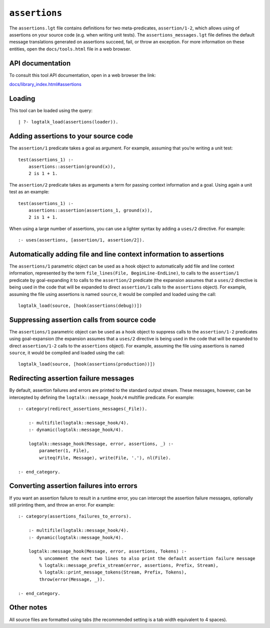 ``assertions``
==============

The ``assertions.lgt`` file contains definitions for two
meta-predicates, ``assertion/1-2``, which allows using of assertions on
your source code (e.g. when writing unit tests). The
``assertions_messages.lgt`` file defines the default message
translations generated on assertions succeed, fail, or throw an
exception. For more information on these entities, open the
``docs/tools.html`` file in a web browser.

API documentation
-----------------

To consult this tool API documentation, open in a web browser the link:

`docs/library_index.html#assertions <https://logtalk.org/docs/library_index.html#assertions>`__

Loading
-------

This tool can be loaded using the query:

::

   | ?- logtalk_load(assertions(loader)).

Adding assertions to your source code
-------------------------------------

The ``assertion/1`` predicate takes a goal as argument. For example,
assuming that you’re writing a unit test:

::

   test(assertions_1) :-
       assertions::assertion(ground(x)),
       2 is 1 + 1.

The ``assertion/2`` predicate takes as arguments a term for passing
context information and a goal. Using again a unit test as an example:

::

   test(assertions_1) :-
       assertions::assertion(assertions_1, ground(x)),
       2 is 1 + 1.

When using a large number of assertions, you can use a lighter syntax by
adding a ``uses/2`` directive. For example:

::

   :- uses(assertions, [assertion/1, assertion/2]).

Automatically adding file and line context information to assertions
--------------------------------------------------------------------

The ``assertions/1`` parametric object can be used as a hook object to
automatically add file and line context information, represented by the
term ``file_lines(File, BeginLine-EndLine)``, to calls to the
``assertion/1`` predicate by goal-expanding it to calls to the
``assertion/2`` predicate (the expansion assumes that a ``uses/2``
directive is being used in the code that will be expanded to direct
``assertion/1`` calls to the ``assertions`` object). For example,
assuming the file using assertions is named ``source``, it would be
compiled and loaded using the call:

::

   logtalk_load(source, [hook(assertions(debug))])

Suppressing assertion calls from source code
--------------------------------------------

The ``assertions/1`` parametric object can be used as a hook object to
suppress calls to the ``assertion/1-2`` predicates using goal-expansion
(the expansion assumes that a ``uses/2`` directive is being used in the
code that will be expanded to direct ``assertion/1-2`` calls to the
``assertions`` object). For example, assuming the file using assertions
is named ``source``, it would be compiled and loaded using the call:

::

   logtalk_load(source, [hook(assertions(production))])

Redirecting assertion failure messages
--------------------------------------

By default, assertion failures and errors are printed to the standard
output stream. These messages, however, can be intercepted by defining
the ``logtalk::message_hook/4`` multifile predicate. For example:

::

   :- category(redirect_assertions_messages(_File)).

       :- multifile(logtalk::message_hook/4).
       :- dynamic(logtalk::message_hook/4).

       logtalk::message_hook(Message, error, assertions, _) :-
           parameter(1, File),
           writeq(File, Message), write(File, '.'), nl(File).

   :- end_category.

Converting assertion failures into errors
-----------------------------------------

If you want an assertion failure to result in a runtime error, you can
intercept the assertion failure messages, optionally still printing
them, and throw an error. For example:

::

   :- category(assertions_failures_to_errors).

       :- multifile(logtalk::message_hook/4).
       :- dynamic(logtalk::message_hook/4).

       logtalk::message_hook(Message, error, assertions, Tokens) :-
           % uncomment the next two lines to also print the default assertion failure message
           % logtalk::message_prefix_stream(error, assertions, Prefix, Stream),
           % logtalk::print_message_tokens(Stream, Prefix, Tokens),
           throw(error(Message, _)).

   :- end_category.

Other notes
-----------

All source files are formatted using tabs (the recommended setting is a
tab width equivalent to 4 spaces).
